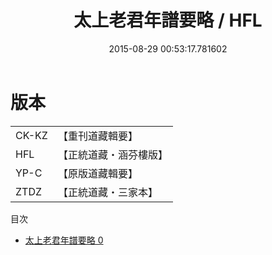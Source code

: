 #+TITLE: 太上老君年譜要略 / HFL

#+DATE: 2015-08-29 00:53:17.781602
* 版本
 |     CK-KZ|【重刊道藏輯要】|
 |       HFL|【正統道藏・涵芬樓版】|
 |      YP-C|【原版道藏輯要】|
 |      ZTDZ|【正統道藏・三家本】|
目次
 - [[file:KR5c0167_000.txt][太上老君年譜要略 0]]
